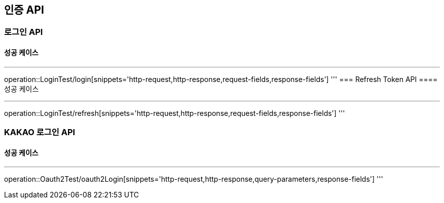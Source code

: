 [#auth]
== 인증 API
=== 로그인 API
==== 성공 케이스

'''
operation::LoginTest/login[snippets='http-request,http-response,request-fields,response-fields']
'''
=== Refresh Token API
==== 성공 케이스

'''
operation::LoginTest/refresh[snippets='http-request,http-response,request-fields,response-fields']
'''

=== KAKAO 로그인 API
==== 성공 케이스

'''
operation::Oauth2Test/oauth2Login[snippets='http-request,http-response,query-parameters,response-fields']
'''